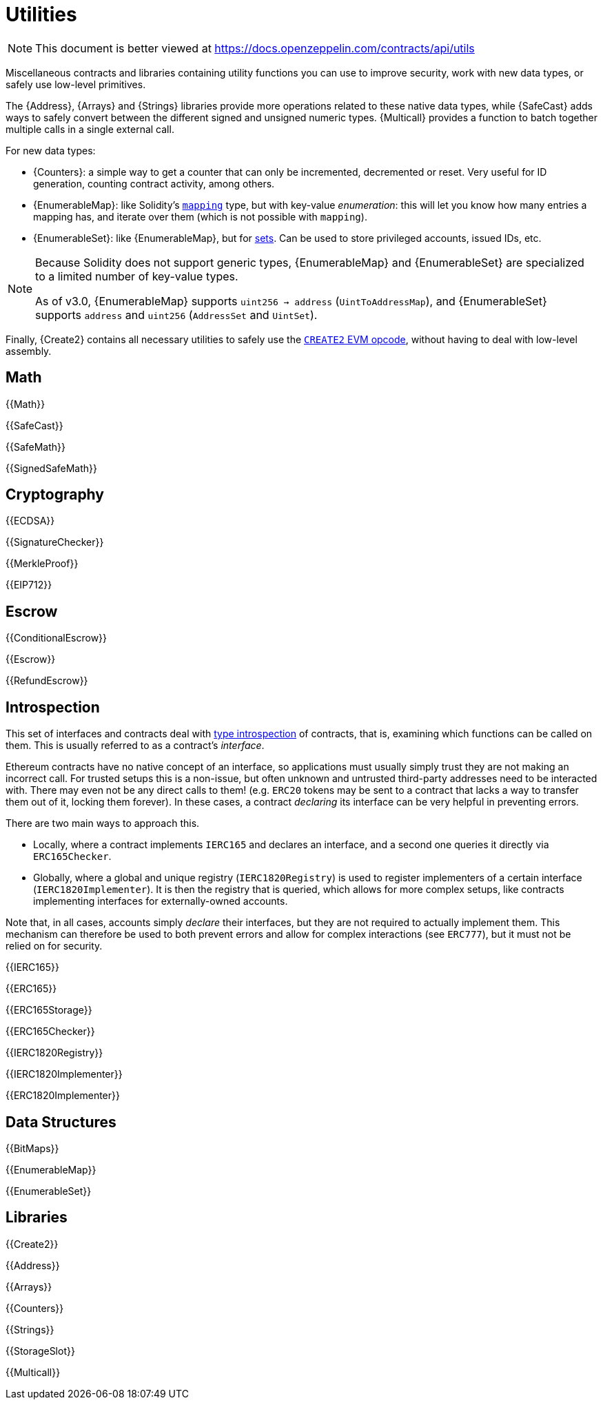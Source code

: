 = Utilities

[.readme-notice]
NOTE: This document is better viewed at https://docs.openzeppelin.com/contracts/api/utils

Miscellaneous contracts and libraries containing utility functions you can use to improve security, work with new data types, or safely use low-level primitives.

The {Address}, {Arrays} and {Strings} libraries provide more operations related to these native data types, while {SafeCast} adds ways to safely convert between the different signed and unsigned numeric types.
{Multicall} provides a function to batch together multiple calls in a single external call.

For new data types:

 * {Counters}: a simple way to get a counter that can only be incremented, decremented or reset. Very useful for ID generation, counting contract activity, among others.
 * {EnumerableMap}: like Solidity's https://solidity.readthedocs.io/en/latest/types.html#mapping-types[`mapping`] type, but with key-value _enumeration_: this will let you know how many entries a mapping has, and iterate over them (which is not possible with `mapping`).
 * {EnumerableSet}: like {EnumerableMap}, but for https://en.wikipedia.org/wiki/Set_(abstract_data_type)[sets]. Can be used to store privileged accounts, issued IDs, etc.

[NOTE]
====
Because Solidity does not support generic types, {EnumerableMap} and {EnumerableSet} are specialized to a limited number of key-value types.

As of v3.0, {EnumerableMap} supports `uint256 -> address` (`UintToAddressMap`), and {EnumerableSet} supports `address` and `uint256` (`AddressSet` and `UintSet`).
====

Finally, {Create2} contains all necessary utilities to safely use the https://blog.openzeppelin.com/getting-the-most-out-of-create2/[`CREATE2` EVM opcode], without having to deal with low-level assembly.

== Math

{{Math}}

{{SafeCast}}

{{SafeMath}}

{{SignedSafeMath}}

== Cryptography

{{ECDSA}}

{{SignatureChecker}}

{{MerkleProof}}

{{EIP712}}

== Escrow

{{ConditionalEscrow}}

{{Escrow}}

{{RefundEscrow}}

== Introspection

This set of interfaces and contracts deal with https://en.wikipedia.org/wiki/Type_introspection[type introspection] of contracts, that is, examining which functions can be called on them. This is usually referred to as a contract's _interface_.

Ethereum contracts have no native concept of an interface, so applications must usually simply trust they are not making an incorrect call. For trusted setups this is a non-issue, but often unknown and untrusted third-party addresses need to be interacted with. There may even not be any direct calls to them! (e.g. `ERC20` tokens may be sent to a contract that lacks a way to transfer them out of it, locking them forever). In these cases, a contract _declaring_ its interface can be very helpful in preventing errors.

There are two main ways to approach this.

* Locally, where a contract implements `IERC165` and declares an interface, and a second one queries it directly via `ERC165Checker`.
* Globally, where a global and unique registry (`IERC1820Registry`) is used to register implementers of a certain interface (`IERC1820Implementer`). It is then the registry that is queried, which allows for more complex setups, like contracts implementing interfaces for externally-owned accounts.

Note that, in all cases, accounts simply _declare_ their interfaces, but they are not required to actually implement them. This mechanism can therefore be used to both prevent errors and allow for complex interactions (see `ERC777`), but it must not be relied on for security.

{{IERC165}}

{{ERC165}}

{{ERC165Storage}}

{{ERC165Checker}}

{{IERC1820Registry}}

{{IERC1820Implementer}}

{{ERC1820Implementer}}

== Data Structures

{{BitMaps}}

{{EnumerableMap}}

{{EnumerableSet}}

== Libraries

{{Create2}}

{{Address}}

{{Arrays}}

{{Counters}}

{{Strings}}

{{StorageSlot}}

{{Multicall}}
